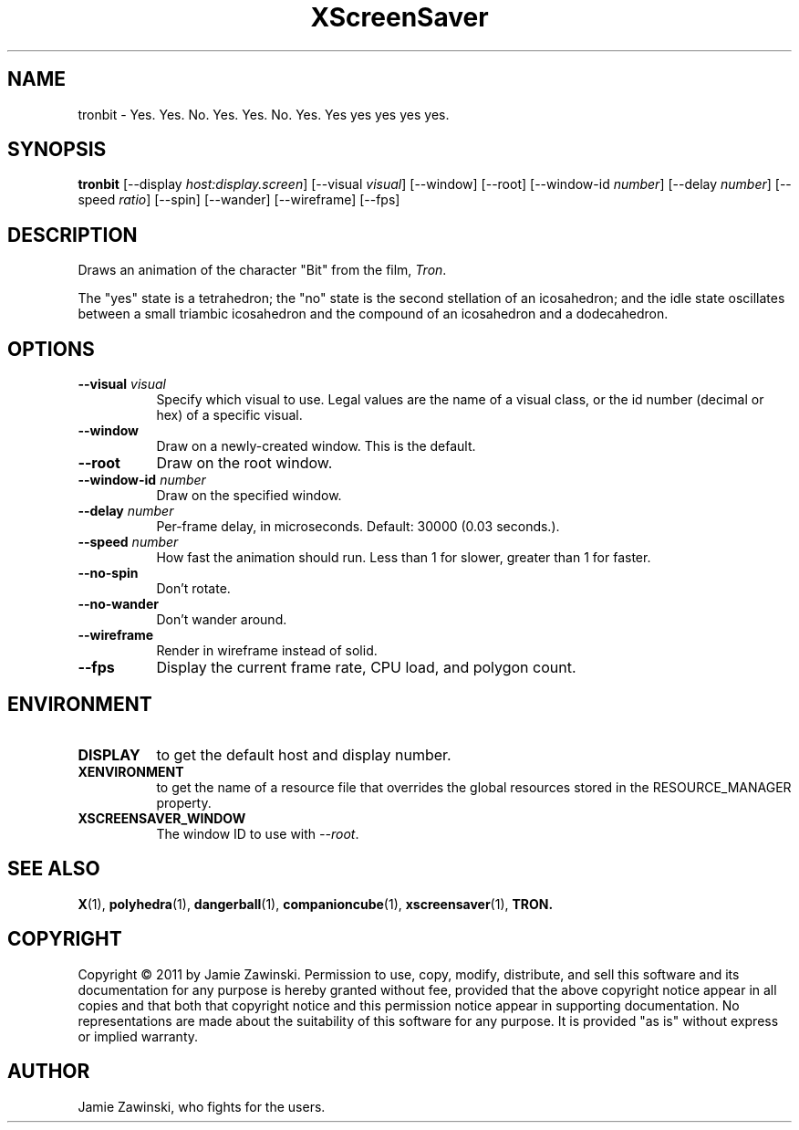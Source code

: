 .TH XScreenSaver 1 "" "X Version 11"
.SH NAME
tronbit \- Yes. Yes. No. Yes. Yes. No. Yes. Yes yes yes yes yes.
.SH SYNOPSIS
.B tronbit
[\-\-display \fIhost:display.screen\fP]
[\-\-visual \fIvisual\fP]
[\-\-window]
[\-\-root]
[\-\-window\-id \fInumber\fP]
[\-\-delay \fInumber\fP]
[\-\-speed \fIratio\fP]
[\-\-spin]
[\-\-wander]
[\-\-wireframe]
[\-\-fps]
.SH DESCRIPTION
Draws an animation of the character "Bit" from the film, \fITron\fP.

The "yes" state is a tetrahedron; the "no" state is the second
stellation of an icosahedron; and the idle state oscillates between
a small triambic icosahedron and the compound of an icosahedron and
a dodecahedron.
.SH OPTIONS
.TP 8
.B \-\-visual \fIvisual\fP
Specify which visual to use.  Legal values are the name of a visual class,
or the id number (decimal or hex) of a specific visual.
.TP 8
.B \-\-window
Draw on a newly-created window.  This is the default.
.TP 8
.B \-\-root
Draw on the root window.
.TP 8
.B \-\-window\-id \fInumber\fP
Draw on the specified window.
.TP 8
.B \-\-delay \fInumber\fP
Per-frame delay, in microseconds.  Default: 30000 (0.03 seconds.).
.TP 8
.B \-\-speed \fInumber\fP
How fast the animation should run.
Less than 1 for slower, greater than 1 for faster.
.TP 8
.B \-\-no\-spin
Don't rotate.
.TP 8
.B \-\-no\-wander
Don't wander around.
.TP 8
.B \-\-wireframe
Render in wireframe instead of solid.
.TP 8
.B \-\-fps
Display the current frame rate, CPU load, and polygon count.
.SH ENVIRONMENT
.PP
.TP 8
.B DISPLAY
to get the default host and display number.
.TP 8
.B XENVIRONMENT
to get the name of a resource file that overrides the global resources
stored in the RESOURCE_MANAGER property.
.TP 8
.B XSCREENSAVER_WINDOW
The window ID to use with \fI\-\-root\fP.
.SH SEE ALSO
.BR X (1),
.BR polyhedra (1),
.BR dangerball (1),
.BR companioncube (1),
.BR xscreensaver (1),
.BR TRON.
.SH COPYRIGHT
Copyright \(co 2011 by Jamie Zawinski.  Permission to use, copy,
modify, distribute, and sell this software and its documentation for
any purpose is hereby granted without fee, provided that the above
copyright notice appear in all copies and that both that copyright
notice and this permission notice appear in supporting documentation.
No representations are made about the suitability of this software for
any purpose.  It is provided "as is" without express or implied
warranty.
.SH AUTHOR
Jamie Zawinski, who fights for the users.
